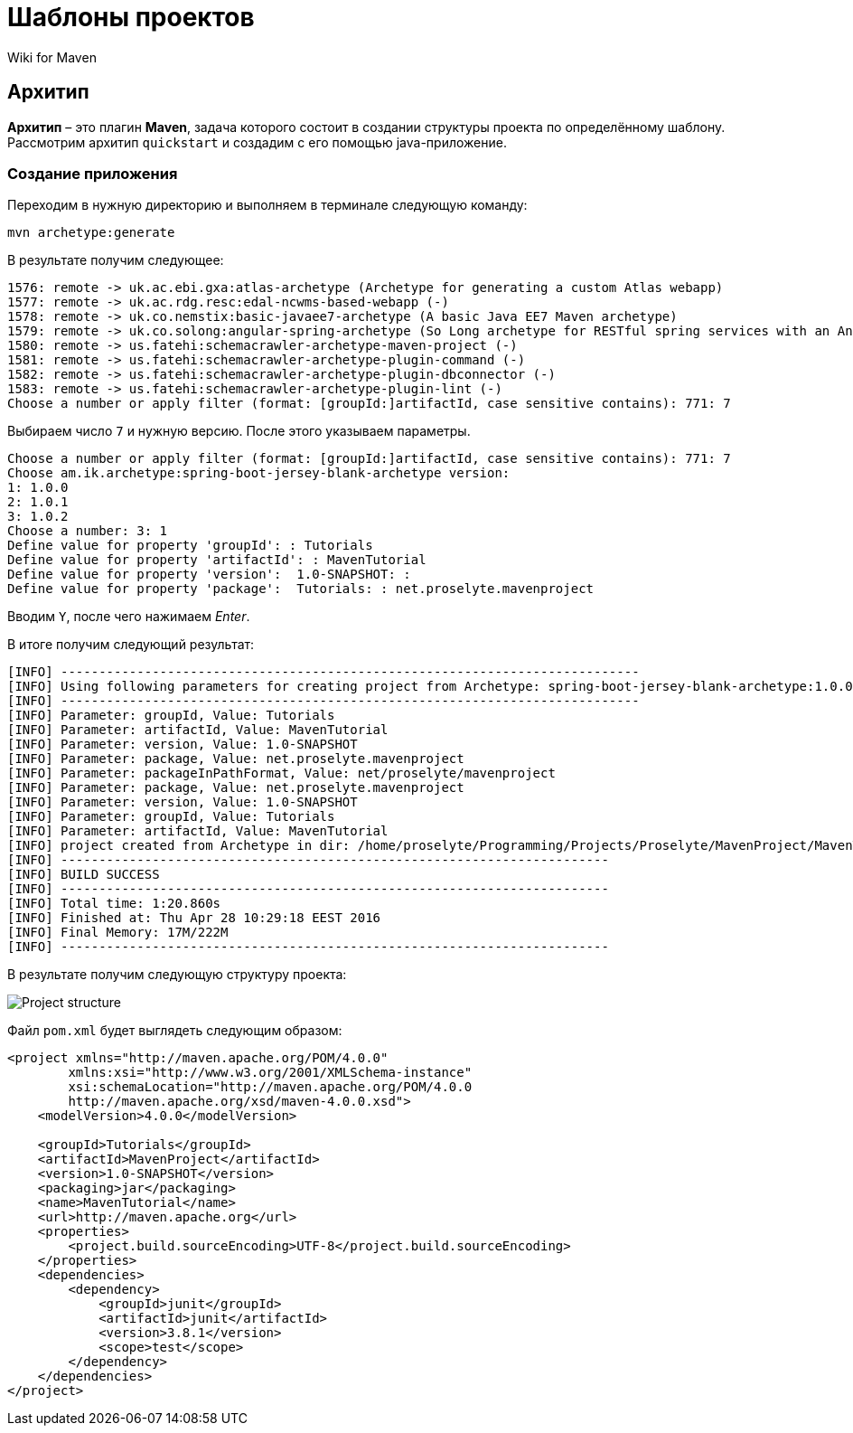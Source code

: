 = Шаблоны проектов
:imagesdir: ../../../assets/img/java/tools/maven

Wiki for Maven

== Архитип

*Архитип* – это плагин *Maven*, задача которого состоит в создании структуры проекта по определённому шаблону. Рассмотрим архитип `quickstart` и создадим с его помощью java-приложение.

=== Создание приложения

Переходим в нужную директорию и выполняем в терминале следующую команду:

[sourse,shell script]
----
mvn archetype:generate
----

В результате получим следующее:

----
1576: remote -> uk.ac.ebi.gxa:atlas-archetype (Archetype for generating a custom Atlas webapp)
1577: remote -> uk.ac.rdg.resc:edal-ncwms-based-webapp (-)
1578: remote -> uk.co.nemstix:basic-javaee7-archetype (A basic Java EE7 Maven archetype)
1579: remote -> uk.co.solong:angular-spring-archetype (So Long archetype for RESTful spring services with an AngularJS frontend. Includes debian deployment)
1580: remote -> us.fatehi:schemacrawler-archetype-maven-project (-)
1581: remote -> us.fatehi:schemacrawler-archetype-plugin-command (-)
1582: remote -> us.fatehi:schemacrawler-archetype-plugin-dbconnector (-)
1583: remote -> us.fatehi:schemacrawler-archetype-plugin-lint (-)
Choose a number or apply filter (format: [groupId:]artifactId, case sensitive contains): 771: 7
----

Выбираем число `7` и нужную версию. После этого указываем параметры.

----
Choose a number or apply filter (format: [groupId:]artifactId, case sensitive contains): 771: 7
Choose am.ik.archetype:spring-boot-jersey-blank-archetype version:
1: 1.0.0
2: 1.0.1
3: 1.0.2
Choose a number: 3: 1
Define value for property 'groupId': : Tutorials
Define value for property 'artifactId': : MavenTutorial
Define value for property 'version':  1.0-SNAPSHOT: :
Define value for property 'package':  Tutorials: : net.proselyte.mavenproject
----

Вводим `Y`, после чего нажимаем _Enter_.

В итоге получим следующий результат:

----
[INFO] ----------------------------------------------------------------------------
[INFO] Using following parameters for creating project from Archetype: spring-boot-jersey-blank-archetype:1.0.0
[INFO] ----------------------------------------------------------------------------
[INFO] Parameter: groupId, Value: Tutorials
[INFO] Parameter: artifactId, Value: MavenTutorial
[INFO] Parameter: version, Value: 1.0-SNAPSHOT
[INFO] Parameter: package, Value: net.proselyte.mavenproject
[INFO] Parameter: packageInPathFormat, Value: net/proselyte/mavenproject
[INFO] Parameter: package, Value: net.proselyte.mavenproject
[INFO] Parameter: version, Value: 1.0-SNAPSHOT
[INFO] Parameter: groupId, Value: Tutorials
[INFO] Parameter: artifactId, Value: MavenTutorial
[INFO] project created from Archetype in dir: /home/proselyte/Programming/Projects/Proselyte/MavenProject/MavenTutorial
[INFO] ------------------------------------------------------------------------
[INFO] BUILD SUCCESS
[INFO] ------------------------------------------------------------------------
[INFO] Total time: 1:20.860s
[INFO] Finished at: Thu Apr 28 10:29:18 EEST 2016
[INFO] Final Memory: 17M/222M
[INFO] ------------------------------------------------------------------------
----

В результате получим следующую структуру проекта:

image::project-structure-example.png[Project structure]

Файл `pom.xml` будет выглядеть следующим образом:

[source,xml]
----
<project xmlns="http://maven.apache.org/POM/4.0.0"
        xmlns:xsi="http://www.w3.org/2001/XMLSchema-instance"
        xsi:schemaLocation="http://maven.apache.org/POM/4.0.0
        http://maven.apache.org/xsd/maven-4.0.0.xsd">
    <modelVersion>4.0.0</modelVersion>

    <groupId>Tutorials</groupId>
    <artifactId>MavenProject</artifactId>
    <version>1.0-SNAPSHOT</version>
    <packaging>jar</packaging>
    <name>MavenTutorial</name>
    <url>http://maven.apache.org</url>
    <properties>
        <project.build.sourceEncoding>UTF-8</project.build.sourceEncoding>
    </properties>
    <dependencies>
        <dependency>
            <groupId>junit</groupId>
            <artifactId>junit</artifactId>
            <version>3.8.1</version>
            <scope>test</scope>
        </dependency>
    </dependencies>
</project>
----
